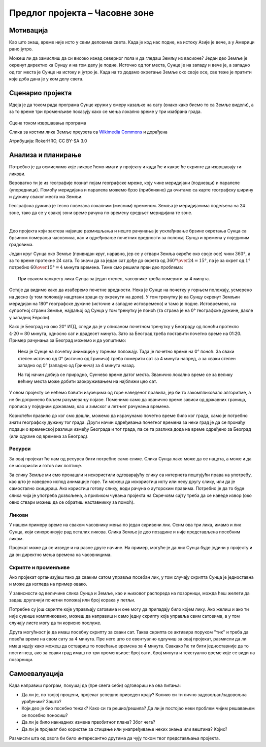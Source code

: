 Предлог пројекта – Часовне зоне
===============================

Мотивација
----------

Као што знаш, време није исто у свим деловима света. Када је код нас подне, на истоку Азије је вече, а у Америци рано јутро. 

Можеш ли да замислиш да си високо изнад северног пола и да гледаш Земљу из васионе? Један део Земље је окренут директно ка Сунцу и на том делу је подне. Источно од тог места, Сунце је на западу и вече је, а западно од тог места је Сунце на истоку и јутро је. Када на то додамо окретање Земље око своје осе, све теже је пратити које доба дана је у ком делу света.

.. infonote::

    Циљ овог пројекта је да направиш Скреч програм, који илуструје мењање локалног времена у разним деловима света. Програм треба да помогне да се боље разумеју појмови *часовна зона*, *временска разлика* између часовних зона, веза тих појмова са географском дужином и слично.



Сценарио пројекта
-----------------

Идеја је да током рада програма Сунце кружи у смеру казаљке на сату (онако како бисмо то са Земље видели), а за то време три променљиве показују како се мења локално време у три изабрана града.


.. figure:: ../_images/casovne_zone.gif
    :width: 500
    :align: center
    
    Сцена током извршавања програма
    
    Слика за костим лика Земље преузета са `Wikimedia Commons <https://commons.wikimedia.org/wiki/File:Azimuthal_Equidistant_N90.jpg>`_ и дорађена
    
    Атрибуција:  RokerHRO, CC BY-SA 3.0

Анализа и планирање
-------------------

Потребно је да осмислимо које ликове ћемо имати у пројекту и када ће и какве ће скрипте да извршавају ти ликови.

Вероватно ти је из географије познат појам географске мреже, коју чине меридијани (подневци) и паралеле (упоредници). Помоћу меридијана и паралела можемо брзо (приближно) да очитамо са карте географску ширину и дужину сваког места ма Земљи.

Географска дужина је тесно повезана локалним (месним) временом. Земља је меридијанима подељена на 24 зоне, тако да се у свакој зони време рачуна по времену средњег меридијана те зоне. 

|

Део пројекта који захтева највише размишљања и нешто рачунања је усклађивање брзине окретања Сунца са брзином померања часовника, као и одређивање почетних вредности за положај Сунца и времена у појединим градовима.

Један круг Сунца око Земље (привидан круг, наравно, јер се у ствари Земља окреће око своје осе) чини :math:`360°`, а за то време протекне 24 сата. То значи да за један сат дође до окрета од :math:`{360° \over 24} = 15°`, па је за окрет од :math:`1°` потребно :math:`{60 \over 15°} = 4` минута времена. Тиме смо решили први део проблема:

.. topic:: \ 

    При сваком заокрету лика Сунца за један степен, часовнике треба померити за 4 минута.

Остаје да видимо како да изаберемо почетне вредности. Нека је Сунце на почетку у горњем положају, усмерено на десно (у том положају нацртани зраци су окренути на доле). У том тренутку је ка Сунцу окренут Земљин меридијан на 180° географске дужине (источне и западне истовремено) и тамо је подне. Истовремено, на супротној страни Земље, најдаљој од Сунца у том тренутку је поноћ (та страна је на 0° географске дужине, дакле у западној Европи). 

Како је Београд на око 20° ИГД, следи да је у описаном почетном тренутку у Београду од поноћи протекло :math:`4 \cdot 20 = 80` минута, односно сат и двадесет минута. Зато за Београд треба поставити почетно време на 01:20. Пример рачунања за Београд можемо и да уопштимо:

.. topic:: \ 

    Нека је Сунце на почетку анимације у горњем положају. Тада је почетно време на 0° поноћ. За сваки степен источно од 0° (источно од Гринича) треба померити сат за 4 минута напред, а за сваки степен западно од 0° (западно од Гринича) за 4 минута назад.
    
    На тај начин добија се природно, Сунчево време датог места. Званично локално време се за велику већину места може добити заокруживањем на најближи цео сат. 
    
У овом пројекту се нећемо бавити изузецима од горе наведеног правила, јер би то закомпликовало алгоритме, а не би допринело бољем разумевању појаве. Поменимо само да званично време зависи од државних граница, прописа у поједним државама, као и зимског и летњег рачунања времена.

Користећи правило до ког смо дошли, можемо да израчунамо почетно време било ког града, само је потребно знати географску дужину тог града. Други начин одређивања почетног времена за неки град је да се пронађу подаци о временској разлици између Београда и тог града, па се та разлика дода на време одређено за Београд  (или одузме од времена за Београд).

Ресурси
'''''''

За овај пројекат ће нам од ресурса бити потребне само слике. Слика Сунца лако може да се нацрта, а може и да се искористи и готов лик лоптице. 

За слику Земље ми смо пронашли и искористили одговарајућу слику са интернета поштујући права на употребу, као што је наведено испод анимације горе. Ти можеш да искористиш исту или неку другу слику, или да је самостално скицираш. Ако користиш готову слику, води рачуна о ауторским правима. Потребно је да то буде слика чија је употреба дозвољена, а приликом чувања пројекта на Скречовм сајту треба да се наведе извор (око ових ствари можеш да се обратиш наставникку за помоћ). 

Ликови
''''''

У нашем примеру време на сваком часовнику мења по један скривени лик. Осим ова три лика, имамо и лик Сунца, који синхронизује рад осталих ликова. Слика Земље је део позадине и није представљена посебним ликом. 

Пројекат може да се изведе и на разне друге начине. На пример, могуће је да лик Сунца буде једини у пројекту и да он директно мења времена на часовницима.

Скрипте и променљиве
''''''''''''''''''''

Ако пројекат организујеш тако да сваким сатом управља посебан лик, у том случају скрипта Сунца је једноставна и може да изгледа на пример овако. 

.. image:: ../_images/casovne_zone_skripta_Sunca.png
    :width: 300px
    :align: center

У зависности од величине слика Сунца и Земље, као и њиховог распореда на позорници, можда ћеш желети да задаш другачији почетни положај или број корака у петљи.

Потребне су још скрипте које управљају сатовима и оне могу да припадају било којем лику. Ако желиш и ако ти није сувише компликовано, можеш да направиш и само једну скрипту која управља свим сатовима, а у том случају листе могу да ти корисно послуже.

Друга могућност је да имаш посебну скрипту за сваки сат. Таква скрипта се активира поруком "тик" и треба да повећа време на свом сату за 4 минута. Пре него што се евентуално одлучиш за овај пројекат, размисли да ли имаш идеју како можеш да оствариш то повећање времена за 4 минута. Свакако ће ти бити једноставније да то постигнеш, ако за сваки град имаш по три променљиве: број сати, број минута и текстуално време које се види на позорници.


Самоевалуација
--------------

Када направиш програм, покушај да (пре свега себи) одговориш на ова питања:

- Да ли је, по твојој процени, пројекат успешно приведен крају? Колико си ти лично задовољан/задовољна урађеним? Зашто?
- Који део је био посебно тежак? Како си га решио/решила? Да ли је постојао неки проблем чијим решавањем се посебно поносиш?
- Да ли је било накнадних измена првобитног плана? Због чега?
- Да ли је пројекат био користан за стицање или унапређивање неких знања или вештина? Којих?

Размисли шта од овога би било интересантно другима да чују током твог представљања пројекта. 
